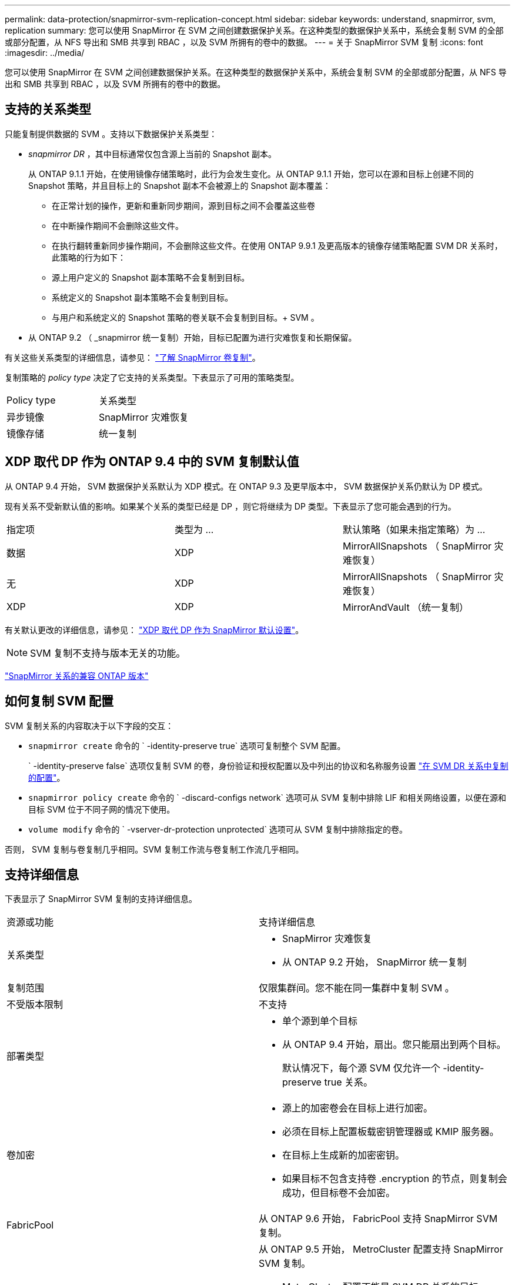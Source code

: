 ---
permalink: data-protection/snapmirror-svm-replication-concept.html 
sidebar: sidebar 
keywords: understand, snapmirror, svm, replication 
summary: 您可以使用 SnapMirror 在 SVM 之间创建数据保护关系。在这种类型的数据保护关系中，系统会复制 SVM 的全部或部分配置，从 NFS 导出和 SMB 共享到 RBAC ，以及 SVM 所拥有的卷中的数据。 
---
= 关于 SnapMirror SVM 复制
:icons: font
:imagesdir: ../media/


[role="lead"]
您可以使用 SnapMirror 在 SVM 之间创建数据保护关系。在这种类型的数据保护关系中，系统会复制 SVM 的全部或部分配置，从 NFS 导出和 SMB 共享到 RBAC ，以及 SVM 所拥有的卷中的数据。



== 支持的关系类型

只能复制提供数据的 SVM 。支持以下数据保护关系类型：

* _snapmirror DR_ ，其中目标通常仅包含源上当前的 Snapshot 副本。
+
从 ONTAP 9.1.1 开始，在使用镜像存储策略时，此行为会发生变化。从 ONTAP 9.1.1 开始，您可以在源和目标上创建不同的 Snapshot 策略，并且目标上的 Snapshot 副本不会被源上的 Snapshot 副本覆盖：

+
** 在正常计划的操作，更新和重新同步期间，源到目标之间不会覆盖这些卷
** 在中断操作期间不会删除这些文件。
** 在执行翻转重新同步操作期间，不会删除这些文件。在使用 ONTAP 9.9.1 及更高版本的镜像存储策略配置 SVM DR 关系时，此策略的行为如下：
** 源上用户定义的 Snapshot 副本策略不会复制到目标。
** 系统定义的 Snapshot 副本策略不会复制到目标。
** 与用户和系统定义的 Snapshot 策略的卷关联不会复制到目标。+ SVM 。


* 从 ONTAP 9.2 （ _snapmirror 统一复制）开始，目标已配置为进行灾难恢复和长期保留。


有关这些关系类型的详细信息，请参见： link:snapmirror-replication-concept.html["了解 SnapMirror 卷复制"]。

复制策略的 _policy type_ 决定了它支持的关系类型。下表显示了可用的策略类型。

[cols="2*"]
|===


| Policy type | 关系类型 


 a| 
异步镜像
 a| 
SnapMirror 灾难恢复



 a| 
镜像存储
 a| 
统一复制

|===


== XDP 取代 DP 作为 ONTAP 9.4 中的 SVM 复制默认值

从 ONTAP 9.4 开始， SVM 数据保护关系默认为 XDP 模式。在 ONTAP 9.3 及更早版本中， SVM 数据保护关系仍默认为 DP 模式。

现有关系不受新默认值的影响。如果某个关系的类型已经是 DP ，则它将继续为 DP 类型。下表显示了您可能会遇到的行为。

[cols="3*"]
|===


| 指定项 | 类型为 ... | 默认策略（如果未指定策略）为 ... 


 a| 
数据
 a| 
XDP
 a| 
MirrorAllSnapshots （ SnapMirror 灾难恢复）



 a| 
无
 a| 
XDP
 a| 
MirrorAllSnapshots （ SnapMirror 灾难恢复）



 a| 
XDP
 a| 
XDP
 a| 
MirrorAndVault （统一复制）

|===
有关默认更改的详细信息，请参见： link:version-flexible-snapmirror-default-concept.html["XDP 取代 DP 作为 SnapMirror 默认设置"]。

[NOTE]
====
SVM 复制不支持与版本无关的功能。

====
link:compatible-ontap-versions-snapmirror-concept.html["SnapMirror 关系的兼容 ONTAP 版本"]



== 如何复制 SVM 配置

SVM 复制关系的内容取决于以下字段的交互：

* `snapmirror create` 命令的 ` -identity-preserve true` 选项可复制整个 SVM 配置。
+
` -identity-preserve false` 选项仅复制 SVM 的卷，身份验证和授权配置以及中列出的协议和名称服务设置 link:snapmirror-svm-replication-concept.html#configurations-replicated-in-svm-dr-relationships["在 SVM DR 关系中复制的配置"]。

* `snapmirror policy create` 命令的 ` -discard-configs network` 选项可从 SVM 复制中排除 LIF 和相关网络设置，以便在源和目标 SVM 位于不同子网的情况下使用。
* `volume modify` 命令的 ` -vserver-dr-protection unprotected` 选项可从 SVM 复制中排除指定的卷。


否则， SVM 复制与卷复制几乎相同。SVM 复制工作流与卷复制工作流几乎相同。



== 支持详细信息

下表显示了 SnapMirror SVM 复制的支持详细信息。

[cols="2*"]
|===


| 资源或功能 | 支持详细信息 


 a| 
关系类型
 a| 
* SnapMirror 灾难恢复
* 从 ONTAP 9.2 开始， SnapMirror 统一复制




 a| 
复制范围
 a| 
仅限集群间。您不能在同一集群中复制 SVM 。



 a| 
不受版本限制
 a| 
不支持



 a| 
部署类型
 a| 
* 单个源到单个目标
* 从 ONTAP 9.4 开始，扇出。您只能扇出到两个目标。
+
默认情况下，每个源 SVM 仅允许一个 -identity-preserve true 关系。





 a| 
卷加密
 a| 
* 源上的加密卷会在目标上进行加密。
* 必须在目标上配置板载密钥管理器或 KMIP 服务器。
* 在目标上生成新的加密密钥。
* 如果目标不包含支持卷 .encryption 的节点，则复制会成功，但目标卷不会加密。




 a| 
FabricPool
 a| 
从 ONTAP 9.6 开始， FabricPool 支持 SnapMirror SVM 复制。



 a| 
MetroCluster
 a| 
从 ONTAP 9.5 开始， MetroCluster 配置支持 SnapMirror SVM 复制。

* MetroCluster 配置不能是 SVM DR 关系的目标。
* 只有 MetroCluster 配置中的活动 SVM 才能成为 SVM DR 关系的源。
+
源可以是切换前的 sync-source SVM ，也可以是切换后的 sync-destination SVM 。

* 当 MetroCluster 配置处于稳定状态时， MetroCluster sync-destination SVM 不能作为 SVM DR 关系的源，因为卷未联机。
* 如果 sync-source SVM 是 SVM DR 关系的源，则源 SVM DR 关系信息将复制到 MetroCluster 配对节点。
* 在切换和切回过程中，复制到 SVM DR 目标可能会失败。
+
但是，切换或切回过程完成后，下一次 SVM DR 计划更新将成功。





 a| 
SnapMirror 同步
 a| 
SVM DR 不支持。

|===


== 在 SVM DR 关系中复制的配置

下表显示了 `snapmirror create ` -identity-preserve` 选项和 `snapmirror policy create` -discard-configs network` 选项的交互：

[cols="5*"]
|===


2+| 已复制配置 2+| ` *‑identity‑preserve true*` | ` *‑identity‑preserve false*` 


|  |  | * 不带 ` 丢弃 -configs network` set* 的策略 | * 使用 ` -discard-configs network` set* 的策略 |  


 a| 
网络
 a| 
NAS LIF
 a| 
是的。
 a| 
否
 a| 
否



 a| 
LIF Kerberos 配置
 a| 
是的。
 a| 
否
 a| 
否



 a| 
SAN LIF
 a| 
否
 a| 
否
 a| 
否



 a| 
防火墙策略
 a| 
是的。
 a| 
是的。
 a| 
否



 a| 
路由
 a| 
是的。
 a| 
否
 a| 
否



 a| 
广播域
 a| 
否
 a| 
否
 a| 
否



 a| 
Subnet
 a| 
否
 a| 
否
 a| 
否



 a| 
IP 空间
 a| 
否
 a| 
否
 a| 
否



 a| 
SMB
 a| 
SMB 服务器
 a| 
是的。
 a| 
是的。
 a| 
否



 a| 
本地组和本地用户
 a| 
是的。
 a| 
是的。
 a| 
是的。



 a| 
权限
 a| 
是的。
 a| 
是的。
 a| 
是的。



 a| 
卷影副本
 a| 
是的。
 a| 
是的。
 a| 
是的。



 a| 
BranchCache
 a| 
是的。
 a| 
是的。
 a| 
是的。



 a| 
服务器选项
 a| 
是的。
 a| 
是的。
 a| 
是的。



 a| 
服务器安全性
 a| 
是的。
 a| 
是的。
 a| 
否



 a| 
主目录，共享
 a| 
是的。
 a| 
是的。
 a| 
是的。



 a| 
符号链接
 a| 
是的。
 a| 
是的。
 a| 
是的。



 a| 
Fpolicy 策略， Fsecurity 策略和 Fsecurity NTFS
 a| 
是的。
 a| 
是的。
 a| 
是的。



 a| 
名称映射和组映射
 a| 
是的。
 a| 
是的。
 a| 
是的。



 a| 
审核信息
 a| 
是的。
 a| 
是的。
 a| 
是的。



 a| 
NFS
 a| 
导出策略
 a| 
是的。
 a| 
是的。
 a| 
否



 a| 
导出策略规则
 a| 
是的。
 a| 
是的。
 a| 
否



 a| 
NFS 服务器
 a| 
是的。
 a| 
是的。
 a| 
否



 a| 
RBAC
 a| 
安全证书
 a| 
是的。
 a| 
是的。
 a| 
否



 a| 
登录用户，公有密钥，角色和角色配置
 a| 
是的。
 a| 
是的。
 a| 
是的。



 a| 
SSL
 a| 
是的。
 a| 
是的。
 a| 
否



 a| 
名称服务
 a| 
DNS 和 DNS 主机
 a| 
是的。
 a| 
是的。
 a| 
否



 a| 
UNIX 用户和 UNIX 组
 a| 
是的。
 a| 
是的。
 a| 
是的。



 a| 
Kerberos 域和 Kerberos 密钥块
 a| 
是的。
 a| 
是的。
 a| 
否



 a| 
LDAP 和 LDAP 客户端
 a| 
是的。
 a| 
是的。
 a| 
否



 a| 
网络组
 a| 
是的。
 a| 
是的。
 a| 
否



 a| 
NIS
 a| 
是的。
 a| 
是的。
 a| 
否



 a| 
Web 和 Web 访问
 a| 
是的。
 a| 
是的。
 a| 
否



 a| 
Volume
 a| 
对象
 a| 
是的。
 a| 
是的。
 a| 
是的。



 a| 
Snapshot 副本， Snapshot 策略和自动删除策略
 a| 
是的。
 a| 
是的。
 a| 
是的。



 a| 
效率策略
 a| 
是的。
 a| 
是的。
 a| 
是的。



 a| 
配额策略和配额策略规则
 a| 
是的。
 a| 
是的。
 a| 
是的。



 a| 
恢复队列
 a| 
是的。
 a| 
是的。
 a| 
是的。



 a| 
根卷
 a| 
命名空间
 a| 
是的。
 a| 
是的。
 a| 
是的。



 a| 
用户数据
 a| 
否
 a| 
否
 a| 
否



 a| 
qtree
 a| 
否
 a| 
否
 a| 
否



 a| 
配额
 a| 
否
 a| 
否
 a| 
否



 a| 
文件级 QoS
 a| 
否
 a| 
否
 a| 
否



 a| 
属性：根卷的状态，空间保证，大小，自动调整大小和文件总数
 a| 
否
 a| 
否
 a| 
否



 a| 
存储 QoS
 a| 
QoS 策略组
 a| 
是的。
 a| 
是的。
 a| 
是的。



 a| 
光纤通道（ FC ）
 a| 
否
 a| 
否
 a| 
否



 a| 
iSCSI
 a| 
否
 a| 
否
 a| 
否



 a| 
LUN
 a| 
对象
 a| 
是的。
 a| 
是的。
 a| 
是的。



 a| 
igroup
 a| 
否
 a| 
否
 a| 
否



 a| 
端口集
 a| 
否
 a| 
否
 a| 
否



 a| 
序列号
 a| 
否
 a| 
否
 a| 
否



 a| 
SNMP
 a| 
v3 用户
 a| 
是的。
 a| 
是的。
 a| 
否

|===